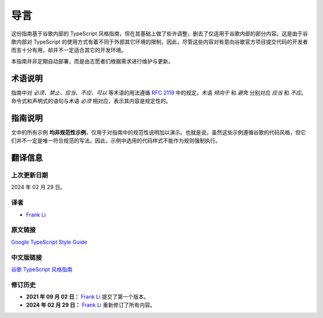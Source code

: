导言
################################################################################

这份指南基于谷歌内部的 TypeScript 风格指南，但在其基础上做了些许调整，删去了仅适用于谷歌内部的部分内容。这是由于谷歌内部对 TypeScript 的使用方式有着不同于外部其它环境的限制，因此，尽管这些内容对有意向谷歌官方项目提交代码的开发者而言十分有用，却并不一定适合其它的开发环境。

本指南并非定期自动部署，而是由志愿者们根据需求进行维护与更新。

.. _ts-terminoloy-notes:

术语说明
********************************************************************************

指南中对 *必须、禁止、应当、不应、可以* 等术语的用法遵循 `RFC 2119 <https://datatracker.ietf.org/doc/html/rfc2119>`_ 中的规定。术语 *倾向于* 和 *避免* 分别对应 *应当* 和 *不应*。命令式和声明式的语句与术语 *必须* 相对应，表示其内容是规定性的。

.. _ts-guide-notes:

指南说明
********************************************************************************

文中的所有示例 **均非规范性示例**，仅用于对指南中的规范性说明加以演示。也就是说，虽然这些示例遵循谷歌的代码风格，但它们并不一定是唯一符合规范的写法。因此，示例中选用的代码样式不能作为规则强制执行。

.. _ts-about:

翻译信息
********************************************************************************

.. _ts-about-last-update:

上次更新日期
================================================================================

2024 年 02 月 29 日。

.. _ts-about-author:

译者
================================================================================

* `Frank Li <https://github.com/frank120330>`_

.. _ts-about-original:

原文链接
================================================================================

`Google TypeScript Style Guide <https://google.github.io/styleguide/tsguide.html>`_

.. _ts-about-translation:

中文版链接
================================================================================

`谷歌 TypeScript 风格指南 <https://zh-google-styleguide.readthedocs.io/en/latest/google-typescript-styleguide/>`_

.. _ts-about-changelog:

修订历史
================================================================================

* **2021 年 09 月 02 日：** `Frank Li <https://github.com/frank120330>`_ 提交了第一个版本。
* **2024 年 02 月 29 日：** `Frank Li <https://github.com/frank120330>`_ 重新修订了所有内容。
